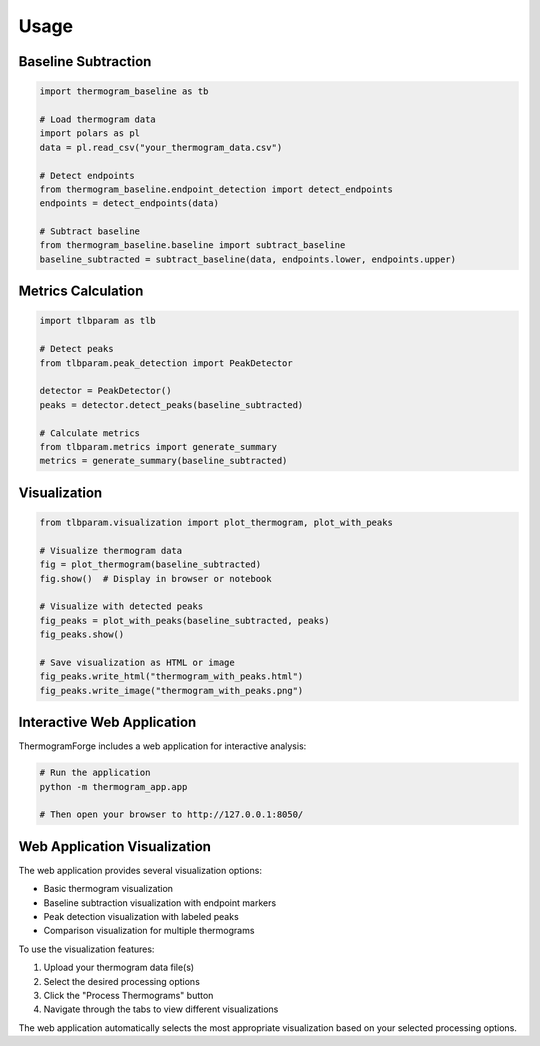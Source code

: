 Usage
=====

Baseline Subtraction
-------------------

.. code-block:: python

    import thermogram_baseline as tb

    # Load thermogram data
    import polars as pl
    data = pl.read_csv("your_thermogram_data.csv")

    # Detect endpoints
    from thermogram_baseline.endpoint_detection import detect_endpoints
    endpoints = detect_endpoints(data)

    # Subtract baseline
    from thermogram_baseline.baseline import subtract_baseline
    baseline_subtracted = subtract_baseline(data, endpoints.lower, endpoints.upper)

Metrics Calculation
-----------------

.. code-block:: python

    import tlbparam as tlb

    # Detect peaks
    from tlbparam.peak_detection import PeakDetector

    detector = PeakDetector()
    peaks = detector.detect_peaks(baseline_subtracted)

    # Calculate metrics
    from tlbparam.metrics import generate_summary
    metrics = generate_summary(baseline_subtracted)

Visualization
-----------

.. code-block:: python

    from tlbparam.visualization import plot_thermogram, plot_with_peaks

    # Visualize thermogram data
    fig = plot_thermogram(baseline_subtracted)
    fig.show()  # Display in browser or notebook

    # Visualize with detected peaks
    fig_peaks = plot_with_peaks(baseline_subtracted, peaks)
    fig_peaks.show()

    # Save visualization as HTML or image
    fig_peaks.write_html("thermogram_with_peaks.html")
    fig_peaks.write_image("thermogram_with_peaks.png")

Interactive Web Application
-------------------------

ThermogramForge includes a web application for interactive analysis:

.. code-block:: python

    # Run the application
    python -m thermogram_app.app

    # Then open your browser to http://127.0.0.1:8050/

Web Application Visualization
---------------------------

The web application provides several visualization options:

* Basic thermogram visualization
* Baseline subtraction visualization with endpoint markers
* Peak detection visualization with labeled peaks
* Comparison visualization for multiple thermograms

To use the visualization features:

1. Upload your thermogram data file(s)
2. Select the desired processing options
3. Click the "Process Thermograms" button
4. Navigate through the tabs to view different visualizations

The web application automatically selects the most appropriate visualization
based on your selected processing options.